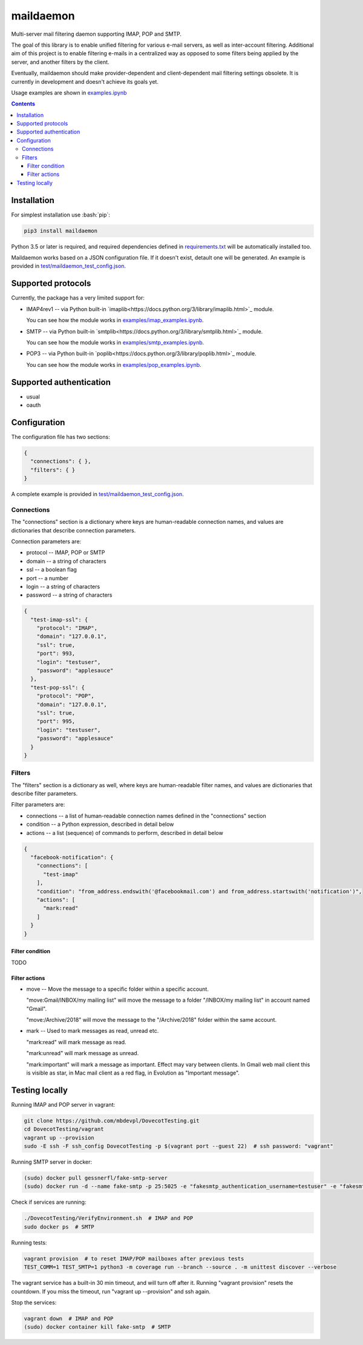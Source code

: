 .. role:: bash(code)
    :language: bash

.. role:: json(code)
    :language: json


==========
maildaemon
==========

Multi-server mail filtering daemon supporting IMAP, POP and SMTP.

.. image:: https://img.shields.io/pypi/v/maildaemon.svg
    :target: https://pypi.python.org/pypi/maildaemon
    :alt: package version from PyPI

.. image:: https://travis-ci.org/mbdevpl/maildaemon.svg?branch=master
    :target: https://travis-ci.org/mbdevpl/maildaemon
    :alt: build status from Travis CI

.. image:: https://api.codacy.com/project/badge/Grade/b35bf4a73a724854b0ba1cef4385c6f7
    :target: https://www.codacy.com/app/mbdevpl/maildaemon
    :alt: grade from Codacy

.. image:: https://codecov.io/gh/mbdevpl/maildaemon/branch/master/graph/badge.svg
    :target: https://codecov.io/gh/mbdevpl/maildaemon
    :alt: test coverage from Codecov

.. image:: https://img.shields.io/pypi/l/maildaemon.svg
    :target: https://github.com/mbdevpl/maildaemon/blob/master/NOTICE
    :alt: license

The goal of this library is to enable unified filtering for various e-mail servers,
as well as inter-account filtering. Additional aim of this project is to enable filtering e-mails
in a centralized way as opposed to some filters being applied by the server,
and another filters by the client.

Eventually, maildaemon should make provider-dependent and client-dependent mail filtering settings obsolete.
It is currently in development and doesn't achieve its goals yet.

Usage examples are shown in `<examples.ipynb>`_

.. contents::
    :backlinks: none


Installation
============

For simplest installation use :bash:`pip`:

.. code:: bash

    pip3 install maildaemon


Python 3.5 or later is required, and required dependencies defined in `<requirements.txt>`_
will be automatically installed too.

Maildaemon works based on a JSON configuration file. If it doesn't exist,
detault one will be generated. An example is provided in `<test/maildaemon_test_config.json>`_.


Supported protocols
===================

Currently, the package has a very limited support for:

*   IMAP4rev1 -- via Python built-in `imaplib<https://docs.python.org/3/library/imaplib.html>`_ module.

    You can see how the module works in `<examples/imap_examples.ipynb>`_.

*   SMTP -- via Python built-in `smtplib<https://docs.python.org/3/library/smtplib.html>`_ module.

    You can see how the module works in `<examples/smtp_examples.ipynb>`_.

*   POP3 -- via Python built-in `poplib<https://docs.python.org/3/library/poplib.html>`_ module.

    You can see how the module works in `<examples/pop_examples.ipynb>`_.


Supported authentication
========================

*   usual
*   oauth


Configuration
=============

The configuration file has two sections:

.. code:: json

    {
      "connections": { },
      "filters": { }
    }

A complete example is provided in `<test/maildaemon_test_config.json>`_.


Connections
-----------

The "connections" section is a dictionary where keys are human-readable connection names,
and values are dictionaries that describe connection parameters.

Connection parameters are:

*   protocol -- IMAP, POP or SMTP
*   domain -- a string of characters
*   ssl -- a boolean flag
*   port -- a number
*   login -- a string of characters
*   password -- a string of characters

.. code:: json

    {
      "test-imap-ssl": {
        "protocol": "IMAP",
        "domain": "127.0.0.1",
        "ssl": true,
        "port": 993,
        "login": "testuser",
        "password": "applesauce"
      },
      "test-pop-ssl": {
        "protocol": "POP",
        "domain": "127.0.0.1",
        "ssl": true,
        "port": 995,
        "login": "testuser",
        "password": "applesauce"
      }
    }


Filters
-------

The "filters" section is a dictionary as well, where keys are human-readable filter names,
and values are dictionaries that describe filter parameters.

Filter parameters are:

*   connections -- a list of human-readable connection names defined in the "connections" section
*   condition -- a Python expression, described in detail below
*   actions -- a list (sequence) of commands to perform, described in detail below


.. code:: json

    {
      "facebook-notification": {
        "connections": [
          "test-imap"
        ],
        "condition": "from_address.endswith('@facebookmail.com') and from_address.startswith('notification')",
        "actions": [
          "mark:read"
        ]
      }
    }


Filter condition
~~~~~~~~~~~~~~~~

TODO


Filter actions
~~~~~~~~~~~~~~

*   move -- Move the message to a specific folder within a specific account.

    "move:Gmail/INBOX/my mailing list" will move the message to a folder "/INBOX/my mailing list"
    in account named "Gmail".

    "move:/Archive/2018" will move the message to the "/Archive/2018" folder within the same account.

*   mark -- Used to mark messages as read, unread etc.

    "mark:read" will mark message as read.

    "mark:unread" will mark message as unread.

    "mark:important" will mark a message as important. Effect may vary between clients.
    In Gmail web mail client this is visible as star, in Mac mail client as a red flag,
    in Evolution as "Important message".


Testing locally
===============

Running IMAP and POP server in vagrant:

.. code:: bash

    git clone https://github.com/mbdevpl/DovecotTesting.git
    cd DovecotTesting/vagrant
    vagrant up --provision
    sudo -E ssh -F ssh_config DovecotTesting -p $(vagrant port --guest 22)  # ssh password: "vagrant"

Running SMTP server in docker:

.. code:: bash

    (sudo) docker pull gessnerfl/fake-smtp-server
    (sudo) docker run -d --name fake-smtp -p 25:5025 -e "fakesmtp_authentication_username=testuser" -e "fakesmtp_authentication_password=applesauce" gessnerfl/fake-smtp-server

Check if services are running:

.. code:: bash

    ./DovecotTesting/VerifyEnvironment.sh  # IMAP and POP
    sudo docker ps  # SMTP

Running tests:

.. code:: bash

    vagrant provision  # to reset IMAP/POP mailboxes after previous tests
    TEST_COMM=1 TEST_SMTP=1 python3 -m coverage run --branch --source . -m unittest discover --verbose

The vagrant service has a built-in 30 min timeout, and will turn off after it.
Running "vagrant provision" resets the countdown.
If you miss the timeout, run "vagrant up --provision" and ssh again.

Stop the services:

.. code:: bash

    vagrant down  # IMAP and POP
    (sudo) docker container kill fake-smtp  # SMTP
